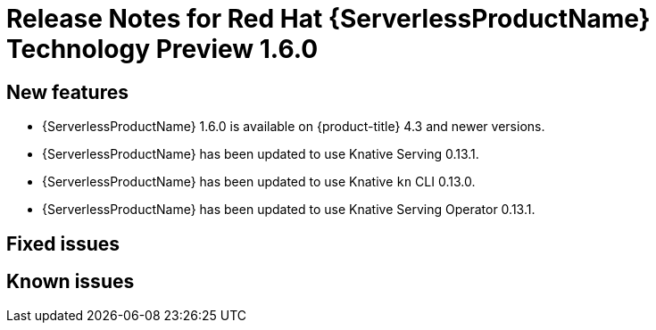 // Module included in the following assemblies:
//
// * serverless/release-notes.adoc

[id="serverless-rn-1-6-0_{context}"]
//update the <version> to match the filename

= Release Notes for Red Hat {ServerlessProductName} Technology Preview 1.6.0

[id="new-features-1-6-0_{context}"]
== New features
* {ServerlessProductName} 1.6.0 is available on {product-title} 4.3 and newer versions.
* {ServerlessProductName} has been updated to use Knative Serving 0.13.1.
* {ServerlessProductName} has been updated to use Knative `kn` CLI 0.13.0.
* {ServerlessProductName} has been updated to use Knative Serving Operator 0.13.1.

[id="fixed-issues-1-6-0_{context}"]
== Fixed issues

[id="known-issues-1-6-0_{context}"]
== Known issues
